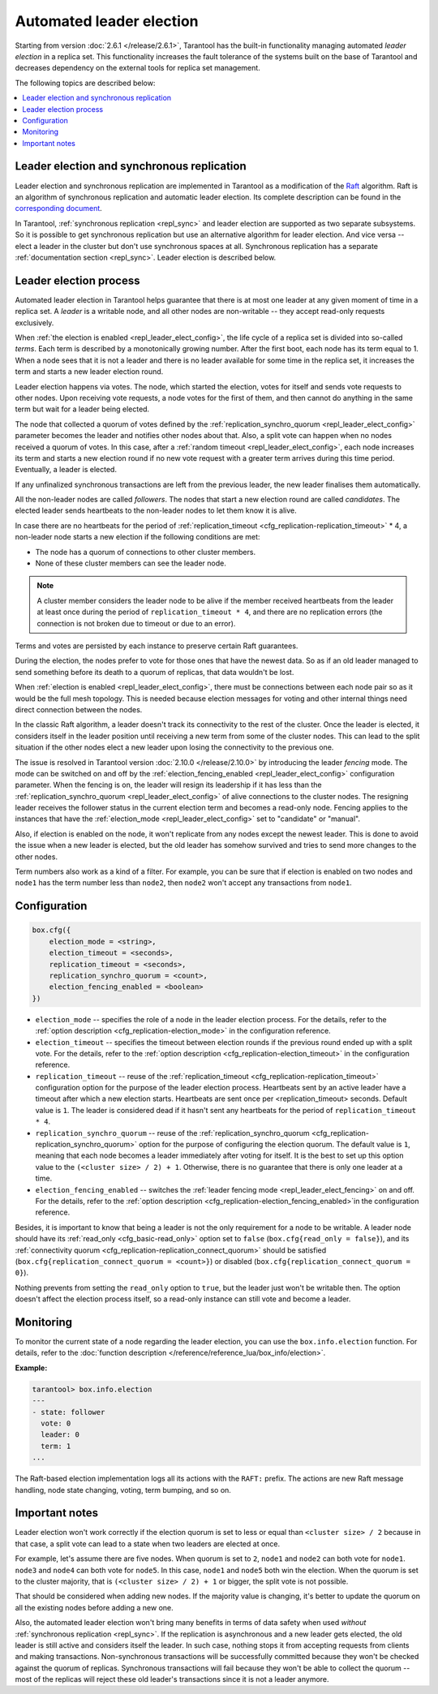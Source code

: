 .. _repl_leader_elect:

Automated leader election
=========================

Starting from version :doc:`2.6.1 </release/2.6.1>`,
Tarantool has the built-in functionality
managing automated *leader election* in a replica set.
This functionality increases the fault tolerance of the systems built
on the base of Tarantool and decreases
dependency on the external tools for replica set management.

The following topics are described below:

.. contents::
   :local:
   :depth: 1

.. _repl_leader_elect_and_sync_repl:

Leader election and synchronous replication
-------------------------------------------

Leader election and synchronous replication are implemented in Tarantool as
a modification of the `Raft <https://en.wikipedia.org/wiki/Raft_(computer_science)>`__
algorithm.
Raft is an algorithm of synchronous replication and automatic leader election.
Its complete description can be found in the `corresponding document <https://raft.github.io/raft.pdf>`_.

In Tarantool, :ref:`synchronous replication <repl_sync>` and leader election
are supported as two separate subsystems.
So it is possible to get synchronous replication
but use an alternative algorithm for leader election.
And vice versa -- elect a leader
in the cluster but don't use synchronous spaces at all.
Synchronous replication has a separate :ref:`documentation section <repl_sync>`.
Leader election is described below.

.. _repl_leader_elect_process:

Leader election process
-----------------------

Automated leader election in Tarantool helps guarantee that
there is at most one leader at any given moment of time in a replica set.
A *leader* is a writable node, and all other nodes are non-writable --
they accept read-only requests exclusively.

When :ref:`the election is enabled <repl_leader_elect_config>`, the life cycle of
a replica set is divided into so-called
*terms*. Each term is described by a monotonically growing number.
After the first boot, each node has its term equal to 1. When a node sees that
it is not a leader and there is no leader available for some time in the replica
set, it increases the term and starts a new leader election round.

Leader election happens via votes. The node, which started the election, votes
for itself and sends vote requests to other nodes.
Upon receiving vote requests, a node votes for the first of them, and then cannot
do anything in the same term but wait for a leader being elected.

The node that collected a quorum of votes defined by the :ref:`replication_synchro_quorum <repl_leader_elect_config>` parameter
becomes the leader
and notifies other nodes about that. Also, a split vote can happen
when no nodes received a quorum of votes. In this case,
after a :ref:`random timeout <repl_leader_elect_config>`,
each node increases its term and starts a new election round if no new vote
request with a greater term arrives during this time period.
Eventually, a leader is elected.

If any unfinalized synchronous transactions are left from the previous leader,
the new leader finalises them automatically.

All the non-leader nodes are called *followers*. The nodes that start a new
election round are called *candidates*. The elected leader sends heartbeats to
the non-leader nodes to let them know it is alive.

In case there are no heartbeats for the period of :ref:`replication_timeout <cfg_replication-replication_timeout>` * 4,
a non-leader node starts a new election if the following conditions are met:

*   The node has a quorum of connections to other cluster members.
*   None of these cluster members can see the leader node.

..  note::

    A cluster member considers the leader node to be alive if the member received heartbeats from the leader at least once during the period of ``replication_timeout * 4``,
    and there are no replication errors (the connection is not broken due to timeout or due to an error).

Terms and votes are persisted by each instance to preserve certain Raft guarantees.

During the election, the nodes prefer to vote for those ones that have the
newest data. So as if an old leader managed to send something before its death
to a quorum of replicas, that data wouldn't be lost.

When :ref:`election is enabled <repl_leader_elect_config>`, there must be connections
between each node pair so as it would be the full mesh topology. This is needed
because election messages for voting and other internal things need direct
connection between the nodes.

.. _repl_leader_elect_fencing:

In the classic Raft algorithm, a leader doesn't track its connectivity to the rest of the cluster.
Once the leader is elected, it considers itself in the leader position until receiving a new term from some of the cluster nodes.
This can lead to the split situation if the other nodes elect a new leader upon losing the connectivity to the previous one.

The issue is resolved in Tarantool version :doc:`2.10.0 </release/2.10.0>` by introducing the leader *fencing* mode.
The mode can be switched on and off by the :ref:`election_fencing_enabled <repl_leader_elect_config>` configuration parameter.
When the fencing is on, the leader will resign its leadership if it has less than the :ref:`replication_synchro_quorum <repl_leader_elect_config>`
of alive connections to the cluster nodes. The resigning leader receives the follower status in the current election term and becomes a read-only node.
Fencing applies to the instances that have the :ref:`election_mode <repl_leader_elect_config>` set to "candidate" or "manual".

Also, if election is enabled on the node, it won't replicate from any nodes except
the newest leader. This is done to avoid the issue when a new leader is elected,
but the old leader has somehow survived and tries to send more changes
to the other nodes.

Term numbers also work as a kind of a filter.
For example, you can be sure that if election
is enabled on two nodes and ``node1`` has the term number less than ``node2``,
then ``node2`` won't accept any transactions from ``node1``.

.. _repl_leader_elect_config:

Configuration
-------------

.. code-block:: console

   box.cfg({
       election_mode = <string>,
       election_timeout = <seconds>,
       replication_timeout = <seconds>,
       replication_synchro_quorum = <count>,
       election_fencing_enabled = <boolean>
   })

* ``election_mode`` -- specifies the role of a node in the leader election
  process. For the details, refer to the :ref:`option description <cfg_replication-election_mode>`
  in the configuration reference.
* ``election_timeout`` -- specifies the timeout between election rounds if the
  previous round ended up with a split vote. For the details, refer to the
  :ref:`option description <cfg_replication-election_timeout>` in the configuration
  reference.
* ``replication_timeout`` -- reuse of the :ref:`replication_timeout <cfg_replication-replication_timeout>`
  configuration option for the purpose of the leader election process.
  Heartbeats sent by an active leader have a timeout after which a new election
  starts. Heartbeats are sent once per <replication_timeout> seconds.
  Default value is ``1``. The leader is considered dead if it hasn't sent any
  heartbeats for the period of ``replication_timeout * 4``.
* ``replication_synchro_quorum`` -- reuse of the :ref:`replication_synchro_quorum <cfg_replication-replication_synchro_quorum>`
  option for the purpose of configuring the election quorum. The default value is ``1``,
  meaning that each node becomes a leader immediately after voting for itself.
  It is the best to set up this option value to the ``(<cluster size> / 2) + 1``.
  Otherwise, there is no guarantee that there is only one leader at a time.
* ``election_fencing_enabled`` -- switches the :ref:`leader fencing mode <repl_leader_elect_fencing>` on and off.
  For the details, refer to the :ref:`option description <cfg_replication-election_fencing_enabled>`in the configuration reference.


Besides, it is important to know that
being a leader is not the only requirement for a node to be writable.
A leader node should have its :ref:`read_only <cfg_basic-read_only>` option set
to ``false`` (``box.cfg{read_only = false}``),
and its :ref:`connectivity quorum <cfg_replication-replication_connect_quorum>`
should be satisfied (``box.cfg{replication_connect_quorum = <count>}``)
or disabled (``box.cfg{replication_connect_quorum = 0}``).

Nothing prevents from setting the ``read_only`` option to ``true``,
but the leader just won't be writable then. The option doesn't affect the
election process itself, so a read-only instance can still vote and become
a leader.

.. _repl_leader_elect_monitoring:

Monitoring
----------

To monitor the current state of a node regarding the leader election, you can
use the ``box.info.election`` function.
For details,
refer to the :doc:`function description </reference/reference_lua/box_info/election>`.

**Example:**

.. code-block:: console

   tarantool> box.info.election
   ---
   - state: follower
     vote: 0
     leader: 0
     term: 1
   ...

The Raft-based election implementation logs all its actions
with the ``RAFT:`` prefix. The actions are new Raft message handling,
node state changing, voting, term bumping, and so on.

.. _repl_leader_elect_important:

Important notes
---------------

Leader election won't work correctly if the election quorum is set to less or equal
than ``<cluster size> / 2`` because in that case, a split vote can lead to
a state when two leaders are elected at once.

For example, let's assume there are five nodes. When quorum is set to ``2``, ``node1``
and ``node2`` can both vote for ``node1``. ``node3`` and ``node4`` can both vote
for ``node5``. In this case, ``node1`` and ``node5`` both win the election.
When the quorum is set to the cluster majority, that is
``(<cluster size> / 2) + 1`` or bigger, the split vote is not possible.

That should be considered when adding new nodes.
If the majority value is changing, it's better to update the quorum on all the existing nodes
before adding a new one.

Also, the automated leader election won't bring many benefits in terms of data
safety when used *without* :ref:`synchronous replication <repl_sync>`.
If the replication is asynchronous and a new leader gets elected,
the old leader is still active and considers itself the leader.
In such case, nothing stops
it from accepting requests from clients and making transactions.
Non-synchronous transactions will be successfully committed because
they won't be checked against the quorum of replicas.
Synchronous transactions will fail because they won't be able
to collect the quorum -- most of the replicas will reject
these old leader's transactions since it is not a leader anymore.
